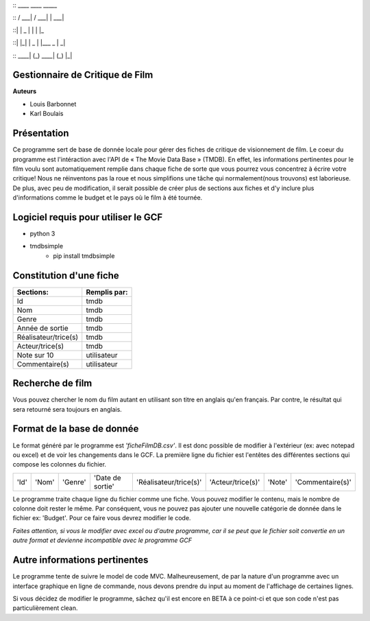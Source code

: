 
::  ____        ____       _____

:: / ___|      / ___|     |  ___|

::| |  _      | |         | |_

::| |_| |  _  | |___   _  |  _|

:: \____| (_)  \____| (_) |_|


**Gestionnaire de Critique de Film**
------------------------------------

**Auteurs**

* Louis Barbonnet
* Karl Boulais


**Présentation**
----------------
Ce programme sert de base de donnée locale pour gérer des fiches de critique de visionnement de film. Le coeur du programme est l'intéraction avec l'API de « The Movie Data Base » (TMDB). En effet, les informations pertinentes pour le film voulu sont automatiquement remplie dans chaque fiche de sorte que vous pourrez vous concentrez à écrire votre critique!
Nous ne réinventons pas la roue et nous simplifions une tâche qui normalement(nous trouvons) est laborieuse. De plus, avec peu de modification, il serait possible de créer plus de sections aux fiches et d'y inclure plus d'informations comme le budget et le pays où le film à été tournée.

**Logiciel requis pour utiliser le GCF**
----------------------------------------
* python 3
* tmdbsimple
	* pip install tmdbsimple

**Constitution d'une fiche**
----------------------------
===================== =============
Sections:			  Remplis par:
===================== =============
Id                    tmdb
Nom                   tmdb
Genre                 tmdb
Année de sortie       tmdb
Réalisateur/trice(s)  tmdb
Acteur/trice(s)       tmdb
Note sur 10           utilisateur
Commentaire(s)		  utilisateur
===================== =============


**Recherche de film**
---------------------
Vous pouvez chercher le nom du film autant en utilisant son titre en anglais qu'en français. Par contre, le résultat qui sera retourné sera toujours en anglais.


**Format de la base de donnée**
-------------------------------
Le format généré par le programme est *'ficheFilmDB.csv'*. Il est donc possible de modifier à l'extérieur (ex: avec notepad ou excel) et de voir les changements dans le GCF. 
La première ligne du fichier est l'entêtes des différentes sections qui compose les colonnes du fichier.

==== ===== ======= ================ ====================== ================= ====== ================ 
'Id' 'Nom' 'Genre' 'Date de sortie' 'Réalisateur/trice(s)' 'Acteur/trice(s)' 'Note' 'Commentaire(s)'
==== ===== ======= ================ ====================== ================= ====== ================ 

Le programme traite chaque ligne du fichier comme une fiche. Vous pouvez modifier le contenu, mais le nombre de colonne doit rester le même. Par conséquent, vous ne pouvez pas ajouter une nouvelle catégorie de donnée dans le fichier ex: 'Budget'. Pour ce faire vous devrez modifier le code.

*Faites attention, si vous le modifier avec excel ou d'autre programme, car il se peut que le fichier soit convertie en un autre format et devienne incompatible avec le programme GCF*


**Autre informations pertinentes**
----------------------------------
Le programme tente de suivre le model de code MVC. Malheureusement, de par la nature d'un programme avec un interface graphique en ligne de commande, nous devons prendre du input au moment de l'affichage de certaines lignes.

Si vous décidez de modifier le programme, sâchez qu'il est encore en BETA à ce point-ci et que son code n'est pas particulièrement clean.


